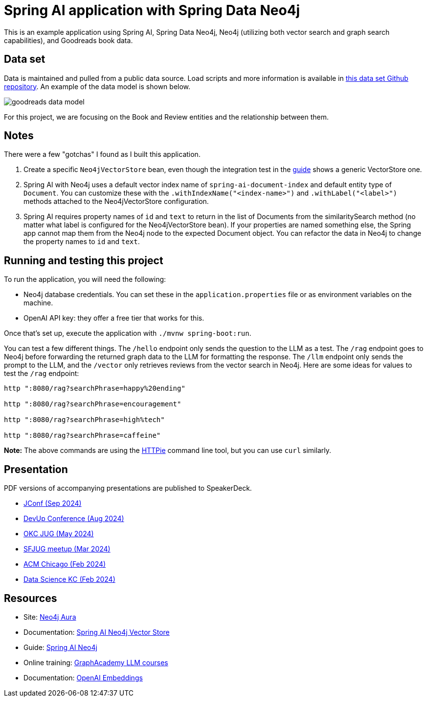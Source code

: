 = Spring AI application with Spring Data Neo4j

This is an example application using Spring AI, Spring Data Neo4j, Neo4j (utilizing both vector search and graph search capabilities), and Goodreads book data.

== Data set

Data is maintained and pulled from a public data source. Load scripts and more information is available in https://github.com/JMHReif/graph-demo-datasets/tree/main/goodreadsUCSD[this data set Github repository^]. An example of the data model is shown below.

image::src/main/resources/goodreads-data-model.png[]

For this project, we are focusing on the Book and Review entities and the relationship between them.

== Notes

There were a few "gotchas" I found as I built this application.

1. Create a specific `Neo4jVectorStore` bean, even though the integration test in the https://neo4j.com/labs/genai-ecosystem/spring-ai/[guide^] shows a generic VectorStore one.
2. Spring AI with Neo4j uses a default vector index name of `spring-ai-document-index` and default entity type of `Document`. You can customize these with the `.withIndexName("<index-name>")` and `.withLabel("<label>")` methods attached to the Neo4jVectorStore configuration.
3. Spring AI requires property names of `id` and `text` to return in the list of Documents from the similaritySearch method (no matter what label is configured for the Neo4jVectorStore bean). If your properties are named something else, the Spring app cannot map them from the Neo4j node to the expected Document object. You can refactor the data in Neo4j to change the property names to `id` and `text`.

== Running and testing this project

To run the application, you will need the following:

* Neo4j database credentials. You can set these in the `application.properties` file or as environment variables on the machine.
* OpenAI API key: they offer a free tier that works for this.

Once that's set up, execute the application with `./mvnw spring-boot:run`.

You can test a few different things. The `/hello` endpoint only sends the question to the LLM as a test. The `/rag` endpoint goes to Neo4j before forwarding the returned graph data to the LLM for formatting the response. The `/llm` endpoint only sends the prompt to the LLM, and the `/vector` only retrieves reviews from the vector search in Neo4j. Here are some ideas for values to test the `/rag` endpoint:

```
http ":8080/rag?searchPhrase=happy%20ending"

http ":8080/rag?searchPhrase=encouragement"

http ":8080/rag?searchPhrase=high%tech"

http ":8080/rag?searchPhrase=caffeine"
```

*Note:* The above commands are using the https://httpie.io/[
HTTPie^] command line tool, but you can use `curl` similarly.

== Presentation

PDF versions of accompanying presentations are published to SpeakerDeck.

* https://speakerdeck.com/jmhreif/pass-or-play-what-does-genai-mean-for-the-java-developer-9d1a9e3c-0d1a-4650-9cf7-5271dc6a21f3[JConf (Sep 2024)^]
* https://speakerdeck.com/jmhreif/ai-enabled-apps-practical-uses-of-ai-in-applications[DevUp Conference (Aug 2024)^]
* https://speakerdeck.com/jmhreif/pass-or-play-what-does-genai-mean-for-the-java-developer-4aee20e0-f6ba-4f80-8c8f-3be7226ca7df[OKC JUG (May 2024)^]
* https://speakerdeck.com/jmhreif/pass-or-play-what-does-genai-mean-for-the-java-developer[SFJUG meetup (Mar 2024)^]
* https://speakerdeck.com/jmhreif/hallucination-free-zone-llms-plus-graph-databases-got-your-back[ACM Chicago (Feb 2024)^]
* https://speakerdeck.com/jmhreif/improved-results-with-vector-search-in-knowledge-graphs[Data Science KC (Feb 2024)^]

== Resources
* Site: https://dev.neo4j.com/aura-java[Neo4j Aura^]
* Documentation: https://docs.spring.io/spring-ai/reference/api/vectordbs/neo4j.html[Spring AI Neo4j Vector Store^]
* Guide: https://neo4j.com/labs/genai-ecosystem/spring-ai[Spring AI Neo4j^]
* Online training: https://graphacademy.neo4j.com/categories/llms/[GraphAcademy LLM courses^]
* Documentation: https://platform.openai.com/docs/guides/embeddings[OpenAI Embeddings^]
